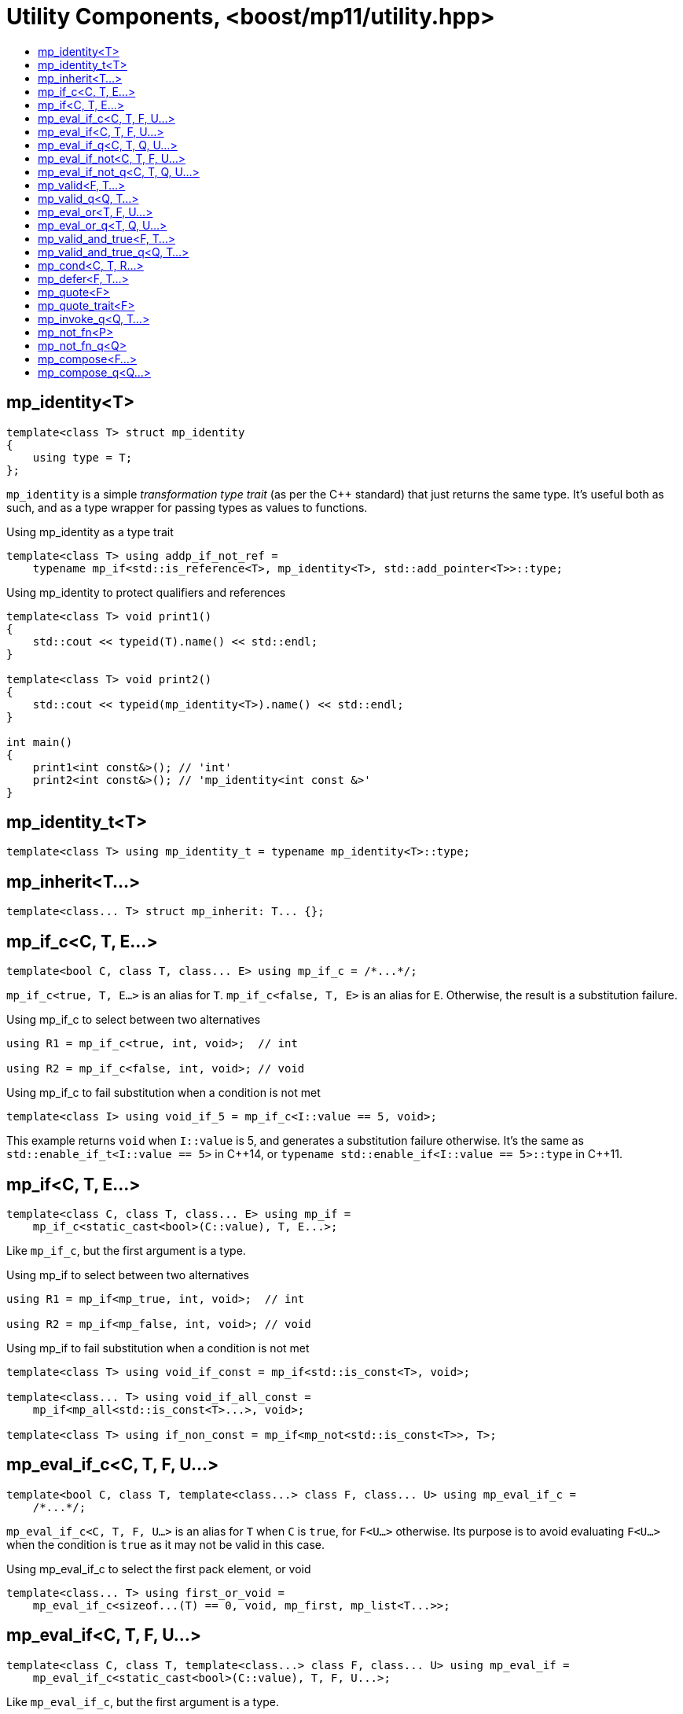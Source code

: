 ////
Copyright 2017-2020 Peter Dimov

Distributed under the Boost Software License, Version 1.0.

See accompanying file LICENSE_1_0.txt or copy at
http://www.boost.org/LICENSE_1_0.txt
////

[#utility]
# Utility Components, <boost/mp11/utility.hpp>
:toc:
:toc-title:
:idprefix:

## mp_identity<T>

    template<class T> struct mp_identity
    {
        using type = T;
    };

`mp_identity` is a simple _transformation type trait_ (as per the C++ standard)
that just returns the same type. It's useful both as such, and as a type wrapper
for passing types as values to functions.

.Using mp_identity as a type trait
```
template<class T> using addp_if_not_ref =
    typename mp_if<std::is_reference<T>, mp_identity<T>, std::add_pointer<T>>::type;
```

.Using mp_identity to protect qualifiers and references
```
template<class T> void print1()
{
    std::cout << typeid(T).name() << std::endl;
}

template<class T> void print2()
{
    std::cout << typeid(mp_identity<T>).name() << std::endl;
}

int main()
{
    print1<int const&>(); // 'int'
    print2<int const&>(); // 'mp_identity<int const &>'
}
```

## mp_identity_t<T>

    template<class T> using mp_identity_t = typename mp_identity<T>::type;

## mp_inherit<T...>

    template<class... T> struct mp_inherit: T... {};

## mp_if_c<C, T, E...>

    template<bool C, class T, class... E> using mp_if_c = /*...*/;

`mp_if_c<true, T, E...>` is an alias for `T`. `mp_if_c<false, T, E>` is an alias for `E`. Otherwise, the result is a substitution failure.

.Using mp_if_c to select between two alternatives
```
using R1 = mp_if_c<true, int, void>;  // int

using R2 = mp_if_c<false, int, void>; // void
```

.Using mp_if_c to fail substitution when a condition is not met
```
template<class I> using void_if_5 = mp_if_c<I::value == 5, void>;
```
This example returns `void` when `I::value` is 5, and generates a substitution failure
otherwise. It's the same as `std::enable_if_t<I::value == 5>` in {cpp}14, or
`typename std::enable_if<I::value == 5>::type` in {cpp}11.

## mp_if<C, T, E...>

    template<class C, class T, class... E> using mp_if =
        mp_if_c<static_cast<bool>(C::value), T, E...>;

Like `mp_if_c`, but the first argument is a type.

.Using mp_if to select between two alternatives
```
using R1 = mp_if<mp_true, int, void>;  // int

using R2 = mp_if<mp_false, int, void>; // void
```

.Using mp_if to fail substitution when a condition is not met
```
template<class T> using void_if_const = mp_if<std::is_const<T>, void>;

template<class... T> using void_if_all_const =
    mp_if<mp_all<std::is_const<T>...>, void>;

template<class T> using if_non_const = mp_if<mp_not<std::is_const<T>>, T>;
```

## mp_eval_if_c<C, T, F, U...>

    template<bool C, class T, template<class...> class F, class... U> using mp_eval_if_c =
        /*...*/;

`mp_eval_if_c<C, T, F, U...>` is an alias for `T` when `C` is `true`, for `F<U...>` otherwise. Its purpose
is to avoid evaluating `F<U...>` when the condition is `true` as it may not be valid in this case.

.Using mp_eval_if_c to select the first pack element, or void
```
template<class... T> using first_or_void =
    mp_eval_if_c<sizeof...(T) == 0, void, mp_first, mp_list<T...>>;
```

## mp_eval_if<C, T, F, U...>

    template<class C, class T, template<class...> class F, class... U> using mp_eval_if =
        mp_eval_if_c<static_cast<bool>(C::value), T, F, U...>;

Like `mp_eval_if_c`, but the first argument is a type.

.Using mp_eval_if to select the first list element, or void
```
template<class L> using first_or_void = mp_eval_if<mp_empty<L>, void, mp_first, L>;
```

## mp_eval_if_q<C, T, Q, U...>

    template<class C, class T, class Q, class... U> using mp_eval_if_q =
        mp_eval_if<C, T, Q::template fn, U...>;

Like `mp_eval_if`, but takes a quoted metafunction.

## mp_eval_if_not<C, T, F, U...>

    template<class C, class T, template<class...> class F, class... U>
        using mp_eval_if_not = mp_eval_if<mp_not<C>, T, F, U...>;

Same as `mp_eval_if`, but the condition is reversed.

## mp_eval_if_not_q<C, T, Q, U...>

    template<class C, class T, class Q, class... U> using mp_eval_if_not_q =
        mp_eval_if_not<C, T, Q::template fn, U...>;

Same as `mp_eval_if_not`, but takes a quoted metafunction.

## mp_valid<F, T...>

    template<template<class...> class F, class... T> using mp_valid = /*...*/;

`mp_valid<F, T...>` is an alias for `mp_true` when `F<T...>` is a valid expression, for `mp_false` otherwise.

.Using mp_valid to write a metafunction that checks for the existence of a nested type
```
template<class T> using get_nested_type = typename T::type;

template<class T> struct has_nested_type: mp_valid<get_nested_type, T> {};
```

## mp_valid_q<Q, T...>

    template<class Q, class... T> using mp_valid_q = mp_valid<Q::template fn, T...>;

Like `mp_valid`, but takes a quoted metafunction.

## mp_eval_or<T, F, U...>

    template<class T, template<class...> class F, class... U> using mp_eval_or =
        mp_eval_if_not<mp_valid<F, U...>, T, F, U...>;

`mp_eval_or<T, F, U...>` is an alias for `F<U...>` when this expression is valid, for `T` otherwise.

.Using mp_eval_or to select the first pack element, or void
```
template<class... T> using first_or_void =
    mp_eval_or<void, mp_first, mp_list<T...>>;
```

## mp_eval_or_q<T, Q, U...>

    template<class T, class Q, class... U> using mp_eval_or_q =
        mp_eval_or<T, Q::template fn, U...>;

Like `mp_eval_or`, but takes a quoted metafunction.

## mp_valid_and_true<F, T...>

    template<template<class...> class F, class... T> using mp_valid_and_true =
        mp_eval_or<mp_false, F, T...>;

`mp_valid_and_true<F, T...>` is an alias for `F<T...>` when this expression is valid, for `mp_false` otherwise.

## mp_valid_and_true_q<Q, T...>

    template<class Q, class... T> using mp_valid_and_true_q =
        mp_valid_and_true<Q::template fn, T...>;

Like `mp_valid_and_true`, but takes a quoted metafunction.

## mp_cond<C, T, R...>

    template<class C, class T, class... R> using mp_cond = /*...*/;

`mp_cond<C, T, R...>` is an alias for `T` when `static_cast<bool>(C::value)` is `true`.
When `static_cast<bool>(C::value)` is `false`, it's an alias for `mp_cond<R...>`.

(If `static_cast<bool>(C::value)` is a substitution failure, the result is too a substitution
failure.)

.Using mp_cond
```
template<int N> using unsigned_ = mp_cond<
    mp_bool<N ==  8>, uint8_t,
    mp_bool<N == 16>, uint16_t,
    mp_bool<N == 32>, uint32_t,
    mp_bool<N == 64>, uint64_t,
    mp_true, unsigned // default case
>;
```

## mp_defer<F, T...>

    template<template<class...> class F, class... T> using mp_defer = /*...*/;

When `mp_valid<F, T...>` is `mp_true`, `mp_defer<F, T...>` is a struct with a nested type `type` which is an alias for `F<T...>`. Otherwise,
`mp_defer<F, T...>` is an empty struct.

## mp_quote<F>

    template<template<class...> class F> struct mp_quote
    {
        template<class... T> using fn = F<T...>;
    };

`mp_quote<F>` transforms the template `F` into a _quoted metafunction_, a type with a nested template `fn` such that `fn<T...>` returns `F<T...>`.

.Using mp_quote to make a list of metafunctions
```
using LQ = mp_list<mp_quote<std::is_const>, mp_quote<std::is_volatile>>;
```

## mp_quote_trait<F>

    template<template<class...> class F> struct mp_quote_trait
    {
        template<class... T> using fn = typename F<T...>::type;
    };

`mp_quote_trait<F>` transforms the C++03-style trait `F` into a quoted metafunction.

.Using mp_quote_trait with std::add_pointer
```
using L1 = mp_list<int, void, float>;
using R1 = mp_transform_q<mp_quote_trait<std::add_pointer>, L1>;
  // mp_list<int*, void*, float*>
```

## mp_invoke_q<Q, T...>

    template<class Q, class... T> using mp_invoke_q = typename Q::template fn<T...>;

`mp_invoke_q<Q, T...>` evaluates the nested template `fn` of a quoted metafunction. `mp_invoke_q<mp_quote<F>, T...>` returns `F<T...>`.

.Using mp_invoke_q to invoke a list of metafunctions, technique 1
```
using LQ = mp_list<mp_quote<std::is_const>, mp_quote<std::is_volatile>>;

template<class T> using is_const_and_volatile =
    mp_apply<mp_all, mp_product<mp_invoke_q, LQ, mp_list<T>>>;
```

.Using mp_invoke_q to invoke a list of metafunctions, technique 2
```
template<class T> using is_const_and_volatile =
    mp_apply<mp_all, mp_transform_q<mp_bind_back<mp_invoke_q, T>, LQ>>;
```

.Using mp_invoke_q to invoke a list of metafunctions, technique 3
```
template<class T> using is_const_and_volatile =
    mp_apply<mp_all, mp_transform<mp_invoke_q, LQ, mp_fill<LQ, T>>>;
```

## mp_not_fn<P>

    template<template<class...> class P> struct mp_not_fn
    {
        template<class... T> using fn = mp_not<P<T...>>;
    };

`mp_not_fn<P>` returns a quoted metafunction `Q` such that `Q::fn<T...>` returns `mp_not<P<T...>>`.

That is, it negates the result of `P`.

## mp_not_fn_q<Q>

    template<class Q> using mp_not_fn_q = mp_not_fn<Q::template fn>;

As `mp_not_fn`, but takes a quoted metafunction.

## mp_compose<F...>

    template<template<class...> class... F> struct mp_compose;

`mp_compose<F1, F2, ..., Fn>` is a quoted metafunction that applies
`F1`, `F2`, ..., `Fn` to its argument, in sequence. That is,
`mp_compose<F1, F2, ..., Fn>::fn<T...>` is `Fn<...F2<F1<T...>>...>`.

## mp_compose_q<Q...>

    template<class... Q> struct mp_compose_q;

As `mp_compose`, but takes quoted metafunctions.
